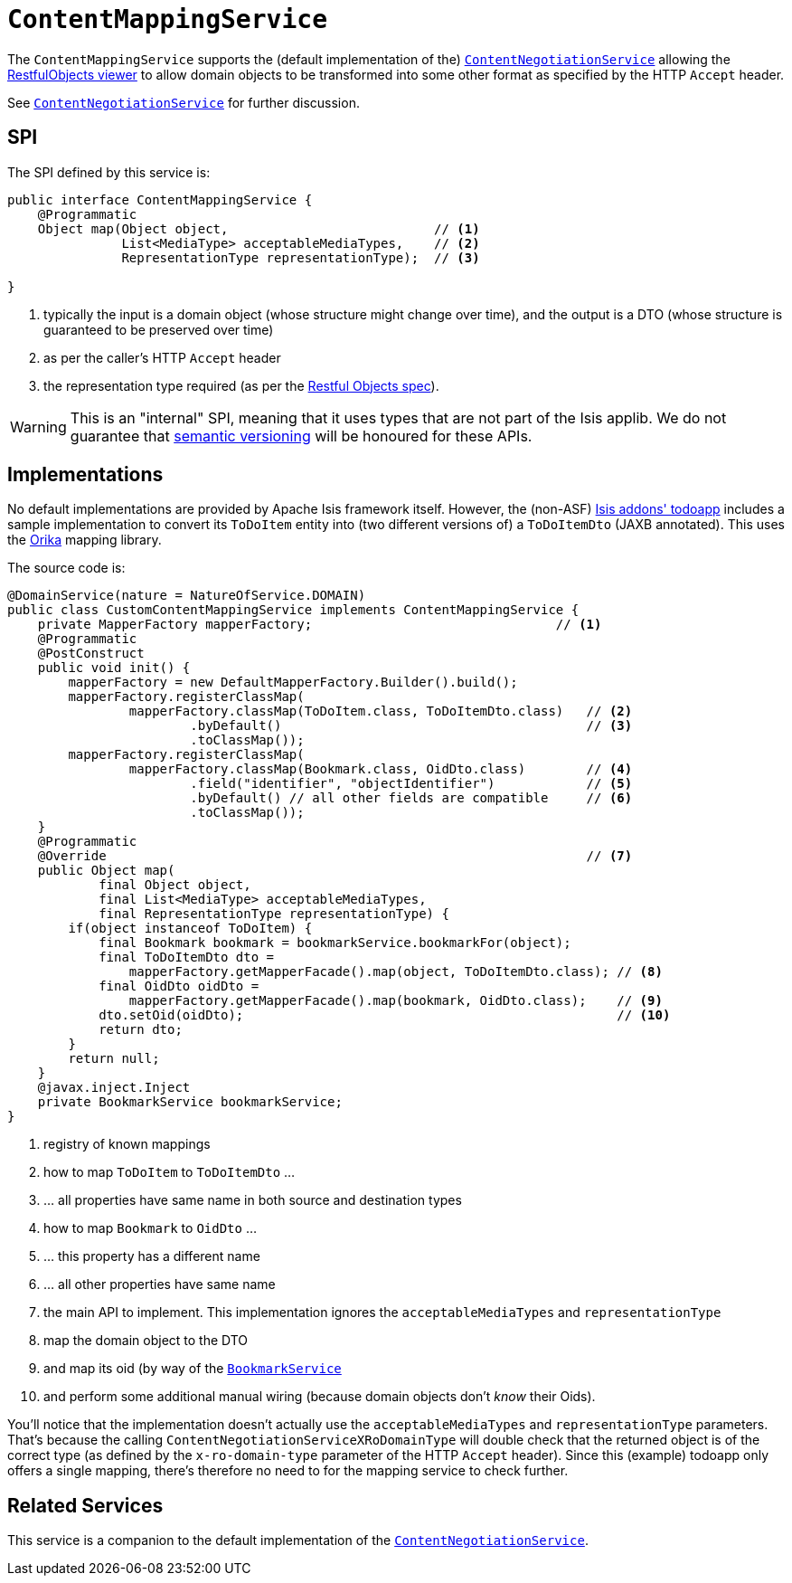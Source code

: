[[_rgsvc-spi_manpage-ContentMappingService]]
= `ContentMappingService`
:Notice: Licensed to the Apache Software Foundation (ASF) under one or more contributor license agreements. See the NOTICE file distributed with this work for additional information regarding copyright ownership. The ASF licenses this file to you under the Apache License, Version 2.0 (the "License"); you may not use this file except in compliance with the License. You may obtain a copy of the License at. http://www.apache.org/licenses/LICENSE-2.0 . Unless required by applicable law or agreed to in writing, software distributed under the License is distributed on an "AS IS" BASIS, WITHOUT WARRANTIES OR  CONDITIONS OF ANY KIND, either express or implied. See the License for the specific language governing permissions and limitations under the License.
:_basedir: ../
:_imagesdir: images/



The `ContentMappingService` supports the (default implementation of the) xref:rgsvc.adoc#_rgsvc-spi_manpage-ContentNegotiationService[`ContentNegotiationService`] allowing the xref:ugvro.adoc#[RestfulObjects viewer] to allow domain objects to be transformed into some other format as specified by the HTTP `Accept` header.

See xref:rgsvc.adoc#_rgsvc-spi_manpage-ContentNegotiationService[`ContentNegotiationService`] for further discussion.




== SPI

The SPI defined by this service is:

[source,java]
----
public interface ContentMappingService {
    @Programmatic
    Object map(Object object,                           // <1>
               List<MediaType> acceptableMediaTypes,    // <2>
               RepresentationType representationType);  // <3>

}

----
<1> typically the input is a domain object (whose structure might change over time), and the output is a DTO (whose structure is guaranteed to be preserved over time)
<2> as per the caller's HTTP `Accept` header
<3> the representation type required (as per the link:http://restfulobjects.org[Restful Objects spec]).


[WARNING]
====
This is an "internal" SPI, meaning that it uses types that are not part of the Isis applib.  We do not guarantee that link:http://semver.org[semantic versioning] will be honoured for these APIs.
====


== Implementations

No default implementations are provided by Apache Isis framework itself.  However, the (non-ASF) http://github.com/isisaddons/isis-app-todoapp[Isis addons' todoapp] includes a sample implementation to convert its `ToDoItem`
entity into (two different versions of) a `ToDoItemDto`  (JAXB annotated).  This uses the
link:http://orika-mapper.github.io/orika-docs/intro.html[Orika] mapping library.

The source code is:

[source,java]
----
@DomainService(nature = NatureOfService.DOMAIN)
public class CustomContentMappingService implements ContentMappingService {
    private MapperFactory mapperFactory;                                // <1>
    @Programmatic
    @PostConstruct
    public void init() {
        mapperFactory = new DefaultMapperFactory.Builder().build();
        mapperFactory.registerClassMap(
                mapperFactory.classMap(ToDoItem.class, ToDoItemDto.class)   // <2>
                        .byDefault()                                        // <3>
                        .toClassMap());
        mapperFactory.registerClassMap(
                mapperFactory.classMap(Bookmark.class, OidDto.class)        // <4>
                        .field("identifier", "objectIdentifier")            // <5>
                        .byDefault() // all other fields are compatible     // <6>
                        .toClassMap());
    }
    @Programmatic
    @Override                                                               // <7>
    public Object map(
            final Object object,
            final List<MediaType> acceptableMediaTypes,
            final RepresentationType representationType) {
        if(object instanceof ToDoItem) {
            final Bookmark bookmark = bookmarkService.bookmarkFor(object);
            final ToDoItemDto dto =
                mapperFactory.getMapperFacade().map(object, ToDoItemDto.class); // <8>
            final OidDto oidDto =
                mapperFactory.getMapperFacade().map(bookmark, OidDto.class);    // <9>
            dto.setOid(oidDto);                                                 // <10>
            return dto;
        }
        return null;
    }
    @javax.inject.Inject
    private BookmarkService bookmarkService;
}
----
<1> registry of known mappings
<2> how to map `ToDoItem` to `ToDoItemDto` ...
<3> ... all properties have same name in both source and destination types
<4> how to map `Bookmark` to `OidDto` ...
<5> ... this property has a different name
<6> ... all other properties have same name
<7> the main API to implement.  This implementation ignores the `acceptableMediaTypes` and `representationType`
<8> map the domain object to the DTO
<9> and map its oid (by way of the xref:rgsvc.adoc#_rgsvc-api_manpage-BookmarkService[`BookmarkService`]
<10> and perform some additional manual wiring (because domain objects don't _know_ their Oids).

You'll notice that the implementation doesn't actually use the `acceptableMediaTypes` and `representationType` parameters.  That's because the calling `ContentNegotiationServiceXRoDomainType` will double check that the returned object is of the correct type (as defined by the `x-ro-domain-type` parameter of the HTTP `Accept` header).  Since this (example) todoapp only offers a single mapping, there's therefore no need to for the mapping service to check further.



== Related Services

This service is a companion to the default implementation of the xref:rgsvc.adoc#_rgsvc-spi_manpage-ContentNegotiationService[`ContentNegotiationService`].